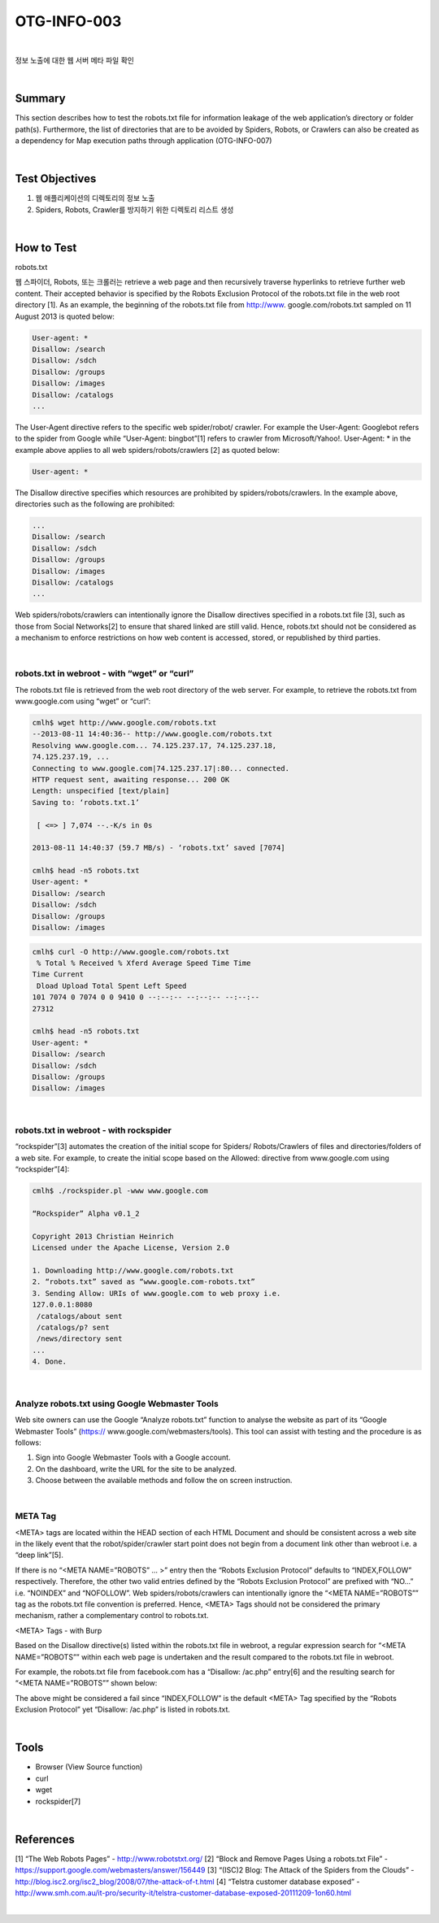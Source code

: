 ============================================================================================
OTG-INFO-003
============================================================================================

|

정보 노출에 대한 웹 서버 메타 파일 확인

|

Summary
============================================================================================

This section describes how to test the robots.txt file for information
leakage of the web application’s directory or folder path(s). Furthermore,
the list of directories that are to be avoided by Spiders,
Robots, or Crawlers can also be created as a dependency for Map
execution paths through application (OTG-INFO-007)

.. note::

    

|

Test Objectives
============================================================================================

(1) 웹 애플리케이션의 디렉토리의 정보 노출
(2) Spiders, Robots, Crawler를 방지하기 위한 디렉토리 리스트 생성

|


How to Test
============================================================================================

robots.txt

웹 스파이더, Robots, 또는 크롤러는 retrieve a web page and then recursively
traverse hyperlinks to retrieve further web content. Their
accepted behavior is specified by the Robots Exclusion Protocol of
the robots.txt file in the web root directory [1].
As an example, the beginning of the robots.txt file from http://www.
google.com/robots.txt sampled on 11 August 2013 is quoted below:

.. code-block:: console

    User-agent: *
    Disallow: /search
    Disallow: /sdch
    Disallow: /groups
    Disallow: /images
    Disallow: /catalogs
    ...

The User-Agent directive refers to the specific web spider/robot/
crawler. For example the User-Agent: Googlebot refers to the spider
from Google while “User-Agent: bingbot”[1] refers to crawler from
Microsoft/Yahoo!. User-Agent: * in the example above applies to all
web spiders/robots/crawlers [2] as quoted below:

.. code-block:: console

    User-agent: *

The Disallow directive specifies which resources are prohibited by
spiders/robots/crawlers. In the example above, directories such as
the following are prohibited:

.. code-block:: console

    ...
    Disallow: /search
    Disallow: /sdch
    Disallow: /groups
    Disallow: /images
    Disallow: /catalogs
    ...


Web spiders/robots/crawlers can intentionally ignore the Disallow
directives specified in a robots.txt file [3], such as those from Social
Networks[2] to ensure that shared linked are still valid. Hence,
robots.txt should not be considered as a mechanism to enforce restrictions
on how web content is accessed, stored, or republished
by third parties.

|

robots.txt in webroot - with “wget” or “curl”
-------------------------------------------------------------------------------------------

The robots.txt file is retrieved from the web root directory of the web
server. For example, to retrieve the robots.txt from www.google.com
using “wget” or “curl”:

.. code-block:: console

    cmlh$ wget http://www.google.com/robots.txt
    --2013-08-11 14:40:36-- http://www.google.com/robots.txt
    Resolving www.google.com... 74.125.237.17, 74.125.237.18,
    74.125.237.19, ...
    Connecting to www.google.com|74.125.237.17|:80... connected.
    HTTP request sent, awaiting response... 200 OK
    Length: unspecified [text/plain]
    Saving to: ‘robots.txt.1’

     [ <=> ] 7,074 --.-K/s in 0s

    2013-08-11 14:40:37 (59.7 MB/s) - ‘robots.txt’ saved [7074]

    cmlh$ head -n5 robots.txt
    User-agent: *
    Disallow: /search
    Disallow: /sdch
    Disallow: /groups
    Disallow: /images

.. code-block:: console

    cmlh$ curl -O http://www.google.com/robots.txt
     % Total % Received % Xferd Average Speed Time Time
    Time Current
     Dload Upload Total Spent Left Speed
    101 7074 0 7074 0 0 9410 0 --:--:-- --:--:-- --:--:--
    27312

    cmlh$ head -n5 robots.txt
    User-agent: *
    Disallow: /search
    Disallow: /sdch
    Disallow: /groups
    Disallow: /images

|

robots.txt in webroot - with rockspider
-------------------------------------------------------------------------------------------

“rockspider”[3] automates the creation of the initial scope for Spiders/
Robots/Crawlers of files and directories/folders of a web site.
For example, to create the initial scope based on the Allowed: directive
from www.google.com using “rockspider”[4]:

.. code-block:: console

    cmlh$ ./rockspider.pl -www www.google.com

    “Rockspider” Alpha v0.1_2

    Copyright 2013 Christian Heinrich
    Licensed under the Apache License, Version 2.0

    1. Downloading http://www.google.com/robots.txt
    2. “robots.txt” saved as “www.google.com-robots.txt”
    3. Sending Allow: URIs of www.google.com to web proxy i.e.
    127.0.0.1:8080
     /catalogs/about sent
     /catalogs/p? sent
     /news/directory sent
    ...
    4. Done.

|

Analyze robots.txt using Google Webmaster Tools
-------------------------------------------------------------------------------------------

Web site owners can use the Google “Analyze robots.txt” function to
analyse the website as part of its “Google Webmaster Tools” (https://
www.google.com/webmasters/tools). This tool can assist with testing
and the procedure is as follows:

1. Sign into Google Webmaster Tools with a Google account.
2. On the dashboard, write the URL for the site to be analyzed.
3. Choose between the available methods and follow the on screen instruction.


|

META Tag
-------------------------------------------------------------------------------------------

<META> tags are located within the HEAD section of each HTML Document
and should be consistent across a web site in the likely event
that the robot/spider/crawler start point does not begin from a document
link other than webroot i.e. a “deep link”[5].

If there is no “<META NAME=”ROBOTS” ... >” entry then the “Robots
Exclusion Protocol” defaults to “INDEX,FOLLOW” respectively. Therefore,
the other two valid entries defined by the “Robots Exclusion Protocol”
are prefixed with “NO...” i.e. “NOINDEX” and “NOFOLLOW”.
Web spiders/robots/crawlers can intentionally ignore the “<META
NAME=”ROBOTS”” tag as the robots.txt file convention is preferred.
Hence, <META> Tags should not be considered the primary mechanism,
rather a complementary control to robots.txt.

<META> Tags - with Burp

Based on the Disallow directive(s) listed within the robots.txt file in
webroot, a regular expression search for “<META NAME=”ROBOTS””
within each web page is undertaken and the result compared to the
robots.txt file in webroot.

For example, the robots.txt file from facebook.com has a “Disallow:
/ac.php” entry[6] and the resulting search for “<META NAME=”ROBOTS””
shown below:

The above might be considered a fail since “INDEX,FOLLOW” is the
default <META> Tag specified by the “Robots Exclusion Protocol” yet
“Disallow: /ac.php” is listed in robots.txt.

|

Tools
============================================================================================

- Browser (View Source function)
- curl
- wget
- rockspider[7]


|

References
============================================================================================

[1] “The Web Robots Pages” - http://www.robotstxt.org/
[2] “Block and Remove Pages Using a robots.txt File” - https://support.google.com/webmasters/answer/156449
[3] “(ISC)2 Blog: The Attack of the Spiders from the Clouds” - http://blog.isc2.org/isc2_blog/2008/07/the-attack-of-t.html
[4] “Telstra customer database exposed” - http://www.smh.com.au/it-pro/security-it/telstra-customer-database-exposed-20111209-1on60.html


|